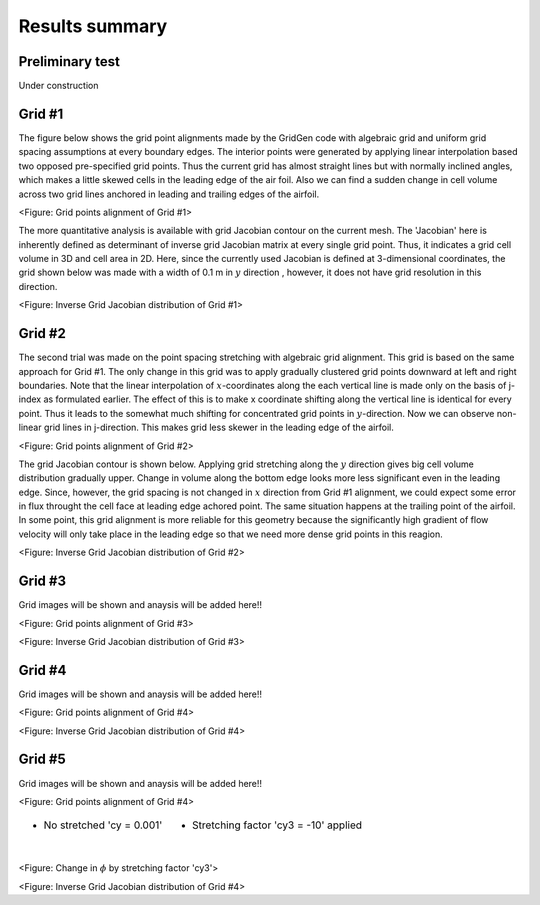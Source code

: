Results summary
===============

Preliminary test
----------------

Under construction


Grid #1
-------

The figure below shows the grid point alignments made by the GridGen code with algebraic grid and uniform grid spacing assumptions at every boundary edges. The interior points were generated by applying linear interpolation based two opposed pre-specified grid points. Thus the current grid has almost straight lines but with normally inclined angles, which makes a little skewed cells in the leading edge of the air foil. Also we can find a sudden change in cell volume across two grid lines anchored in leading and trailing edges of the airfoil.


.. image:: ./images/mesh_pr01.png
   :width: 60%

<Figure: Grid points alignment of Grid #1>

The more quantitative analysis is available with grid Jacobian contour on the current mesh. The 'Jacobian' here is inherently defined as determinant of inverse grid Jacobian matrix at every single grid point. Thus, it indicates a grid cell volume in 3D and cell area in 2D. Here, since the currently used Jacobian is defined at 3-dimensional coordinates, the grid shown below was made with a width of 0.1 m in :math:`y` direction , however, it does not have grid resolution in this direction.


.. image:: ./images/Jacobian_pr01.png
   :width: 59%

<Figure: Inverse Grid Jacobian distribution of Grid #1>


Grid #2
-------

The second trial was made on the point spacing stretching with algebraic grid alignment. This grid is based on the same approach for Grid #1. The only change in this grid was to apply gradually clustered grid points downward at left and right boundaries. Note that the linear interpolation of :math:`x`-coordinates along the each vertical line is made only on the basis of j-index as formulated earlier. The effect of this is to make x coordinate shifting along the vertical line is identical for every point. Thus it leads to the somewhat much shifting for concentrated grid points in :math:`y`-direction. Now we can observe non-linear grid lines in j-direction. This makes grid less skewer in the leading edge of the airfoil.

.. image:: ./images/mesh_pr02.png
   :width: 60%

<Figure: Grid points alignment of Grid #2>


The grid Jacobian contour is shown below. Applying grid stretching along the :math:`y` direction gives big cell volume distribution gradually upper. Change in volume along the bottom edge looks more less significant even in the leading edge. Since, however, the grid spacing is not changed in :math:`x` direction from Grid #1 alignment, we could expect some error in flux throught the cell face at leading edge achored point. The same situation happens at the trailing point of the airfoil. In some point, this grid alignment is more reliable for this geometry because the significantly high gradient of flow velocity will only take place in the leading edge so that we need more dense grid points in this reagion.

.. image:: ./images/Jacobian_pr02.png
   :width: 59%

<Figure: Inverse Grid Jacobian distribution of Grid #2>


Grid #3
-------

Grid images will be shown and anaysis will be added here!!

.. image:: ./images/mesh_pr03.png
   :width: 60%

<Figure: Grid points alignment of Grid #3>

.. image:: ./images/Jacobian_pr03.png
   :width: 59%

<Figure: Inverse Grid Jacobian distribution of Grid #3>


Grid #4
-------

Grid images will be shown and anaysis will be added here!!

.. image:: ./images/mesh_pr04.png
   :width: 60%

<Figure: Grid points alignment of Grid #4>

.. image:: ./images/Jacobian_pr04.png
   :width: 59%

<Figure: Inverse Grid Jacobian distribution of Grid #4>


Grid #5
-------

Grid images will be shown and anaysis will be added here!!

.. image:: ./images/mesh_pr05.png
   :width: 60%

<Figure: Grid points alignment of Grid #4>

.. table::
   :class: borderless
 
   +----------------------------------------+-----------------------------------------------+
   | - No stretched 'cy = 0.001'            | - Stretching factor 'cy3 = -10' applied       |
   |                                        |                                               |
   | .. _figa:                              | .. _figb:                                     |
   |                                        |                                               |
   | .. figure:: ./images/NoStretchedPi.png | .. figure:: ./images/Stretched-10Pi.png       |
   |    :align: left                        |    :align: left                               |
   |    :scale: 30%                         |    :scale: 30%                                |
   |                                        |                                               |
   +----------------------------------------+-----------------------------------------------+


<Figure: Change in :math:`\phi` by stretching factor 'cy3'>

.. image:: ./images/Jacobian_pr05.png
   :width: 59%

<Figure: Inverse Grid Jacobian distribution of Grid #4>
